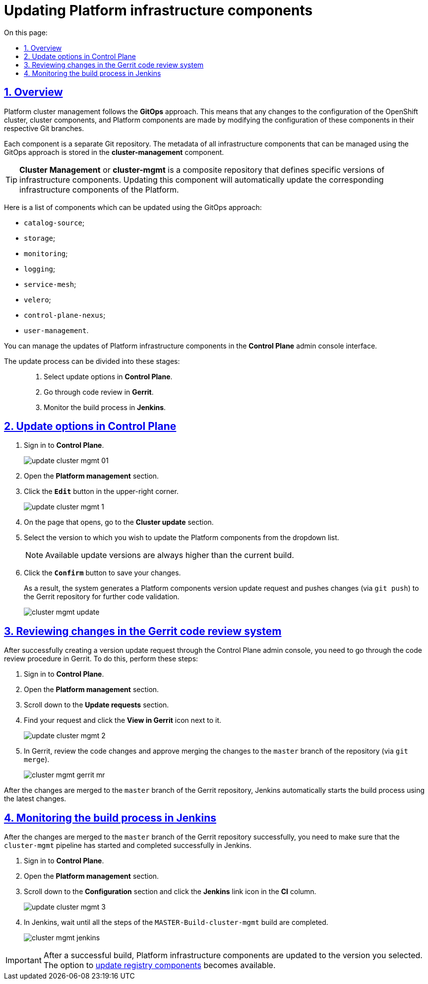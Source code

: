 :toc-title: On this page:
:toc: auto
:toclevels: 5
:experimental:
:sectnums:
:sectnumlevels: 5
:sectanchors:
:sectlinks:
:partnums:

//= Оновлення інфраструктурних компонентів Платформи
= Updating Platform infrastructure components

//== Загальний опис
== Overview

//Керування кластером Платформи відбувається за підходом *GitOps*. Це означає, що будь-які зміни у конфігурації кластера, компонентів кластера та компонентів Платформи відбуваються через внесення змін до конфігурації відповідних компонентів у git-гілках цих компонентів.

Platform cluster management follows the *GitOps* approach. This means that any changes to the configuration of the OpenShift cluster, cluster components, and Platform components are made by modifying the configuration of these components in their respective Git branches.

//Кожен компонент є окремим git-репозиторієм. Метадані усіх інфраструктурних компонентів, для яких реалізована можливість управління через GitOps-підхід, зберігаються в компоненті *cluster-management*.

Each component is a separate Git repository. The metadata of all infrastructure components that can be managed using the GitOps approach is stored in the *cluster-management* component.

//TIP: *Cluster Management* або *cluster-mgmt* -- це композитний репозиторій, який визначає конкретні версії інфраструктурних компонентів. Оновлення цього компонента дозволить автоматично оновити відповідні інфраструктурні компоненти Платформи.

TIP: *Cluster Management* or *cluster-mgmt* is a composite repository that defines specific versions of infrastructure components. Updating this component will automatically update the corresponding infrastructure components of the Platform.

//Нижче представлено список компонентів, для яких наразі імплементована можливість оновлення через GitOps-підхід:

Here is a list of components which can be updated using the GitOps approach:

* `catalog-source`;
* `storage`;
* `monitoring`;
* `logging`;
* `service-mesh`;
* `velero`;
* `control-plane-nexus`;
* `user-management`.

//Керування оновленнями інфраструктурних компонентів Платформи відбувається в адміністративній панелі керування кластером та реєстрами *Control Plane*.

You can manage the updates of Platform infrastructure components in the *Control Plane* admin console interface.

//Процес оновлення можна умовно поділити на такі етапи: ::

The update process can be divided into these stages: ::

//. Налаштування в адміністративній панелі керування кластером та реєстрами *Control Plane*.
. Select update options in *Control Plane*.
//. Проходження процедури перевірки коду в системі рецензування коду *Gerrit*.
. Go through code review in *Gerrit*.
//. Контроль за виконанням збірки коду в *Jenkins*.
. Monitor the build process in *Jenkins*.

//== Налаштування в адміністративній панелі керування кластером та реєстрами Control Plane
== Update options in Control Plane

//. Увійдіть до адміністративної панелі керування кластером та реєстрами *Control Plane*.
. Sign in to *Control Plane*.
+
image:infrastructure/cluster-mgmt/update-cluster-mgmt-01.png[]
//. Відкрийте меню _Керування кластером_.
//TODO: Треба оновити українську назву розділу
. Open the *Platform management* section.
//. У правому верхньому куті сторінки натисніть `Редагувати`.
. Click the *`Edit`* button in the upper-right corner.
+
image:admin:infrastructure/cluster-mgmt/update-cluster-mgmt-1.png[]
//. На сторінці, що відкрилася, знайдіть секцію _Оновлення кластера_.
. On the page that opens, go to the *Cluster update* section.
//. У випадному списку оберіть версію, до якої необхідно оновити компоненти Платформи.
. Select the version to which you wish to update the Platform components from the dropdown list.
+
//NOTE: Доступні версії збірки для оновлення компонентів завжди будуть вищими за поточну.
NOTE: Available update versions are always higher than the current build.
//. Натисніть кнопку `Підтвердити` для збереження змін.
. Click the *`Confirm`* button to save your changes.
+
//В результаті буде сформовано запит на оновлення компонентів Платформи, тобто відбудеться передача змін (`git push`) до репозиторію Gerrit для подальшої перевірки коду.
As a result, the system generates a Platform components version update request and pushes changes (via `git push`) to the Gerrit repository for further code validation.
+
//TODO: Outdated screenshot
image:admin:infrastructure/cluster-mgmt/cluster-mgmt-update.png[]

//== Проходження процедури перевірки коду в системі рецензування коду Gerrit
== Reviewing changes in the Gerrit code review system

//Після успішного створення запита на оновлення в інтерфейсі Control Plane, необхідно пройти процедуру перевірки коду в системі Gerrit. Для цього виконайте наступні кроки:

After successfully creating a version update request through the Control Plane admin console, you need to go through the code review procedure in Gerrit. To do this, perform these steps:

//. Відкрийте консоль керування кластером у *Control Plane*.
. Sign in to *Control Plane*.
//TODO: Control Plane -> Platform management = консоль керування кластером у *Control Plane*, так?
. Open the *Platform management* section.
//. Перейдіть до секції _Запити на оновлення_ -> _Посилання_.
//TODO: Схоже на те, що колонка "Посилання" зараз не має заголовка в UI (на жаль)
. Scroll down to the *Update requests* section.
//. Перейдіть до інтерфейсу *Gerrit* за відповідним посиланням.
. Find your request and click the *View in Gerrit* icon next to it.
+
image:admin:infrastructure/cluster-mgmt/update-cluster-mgmt-2.png[]
//. Виконайте перевірку коду та підтвердьте внесення змін (`git merge`) до `master`-гілки репозиторію.
. In Gerrit, review the code changes and approve merging the changes to the `master` branch of the repository (via `git merge`).
+
image:admin:infrastructure/cluster-mgmt/cluster-mgmt-gerrit-mr.png[]

//За фактом злиття змін до `master`-гілки репозиторію в Gerrit, відбудеться автоматичний запуск процесу збірки внесених змін інструментом Jenkins.

After the changes are merged to the `master` branch of the Gerrit repository, Jenkins automatically starts the build process using the latest changes.

//== Контроль за виконанням збірки коду в Jenkins
== Monitoring the build process in Jenkins

//Після успішного надходження змін до `master`-гілки репозиторію в Gerrit, необхідно переконатися, що Jenkins-pipeline `cluster-mgmt` запустився й успішно завершився. Для цього виконайте наступні кроки:

After the changes are merged to the `master` branch of the Gerrit repository successfully, you need to make sure that the `cluster-mgmt` pipeline has started and completed successfully in Jenkins.

//. Відкрийте консоль керування кластером у *Control Plane*.
. Sign in to *Control Plane*.
. Open the *Platform management* section.
//. Перейдіть до секції _Конфігурація_ -> _CI_.
. Scroll down to the *Configuration* section and click the *Jenkins* link icon in the *CI* column.
//. Перейдіть до інтерфейсу *Jenkins* за відповідним посиланням.
+
image:admin:infrastructure/cluster-mgmt/update-cluster-mgmt-3.png[]
//. Дочекайтеся виконання всіх кроків збірки `MASTER-Build-cluster-mgmt`.
. In Jenkins, wait until all the steps of the `MASTER-Build-cluster-mgmt` build are completed.
+
image:admin:infrastructure/cluster-mgmt/cluster-mgmt-jenkins.png[]

[IMPORTANT]
====
//Після успішної збірки, інфраструктурні компоненти Платформи оновлюються до обраної версії. Після цього стає доступною опція xref:update/update-registry-components.adoc[оновлення компонентів реєстру].
After a successful build, Platform infrastructure components are updated to the version you selected. The option to xref:update/update-registry-components.adoc[update registry components] becomes available.
====